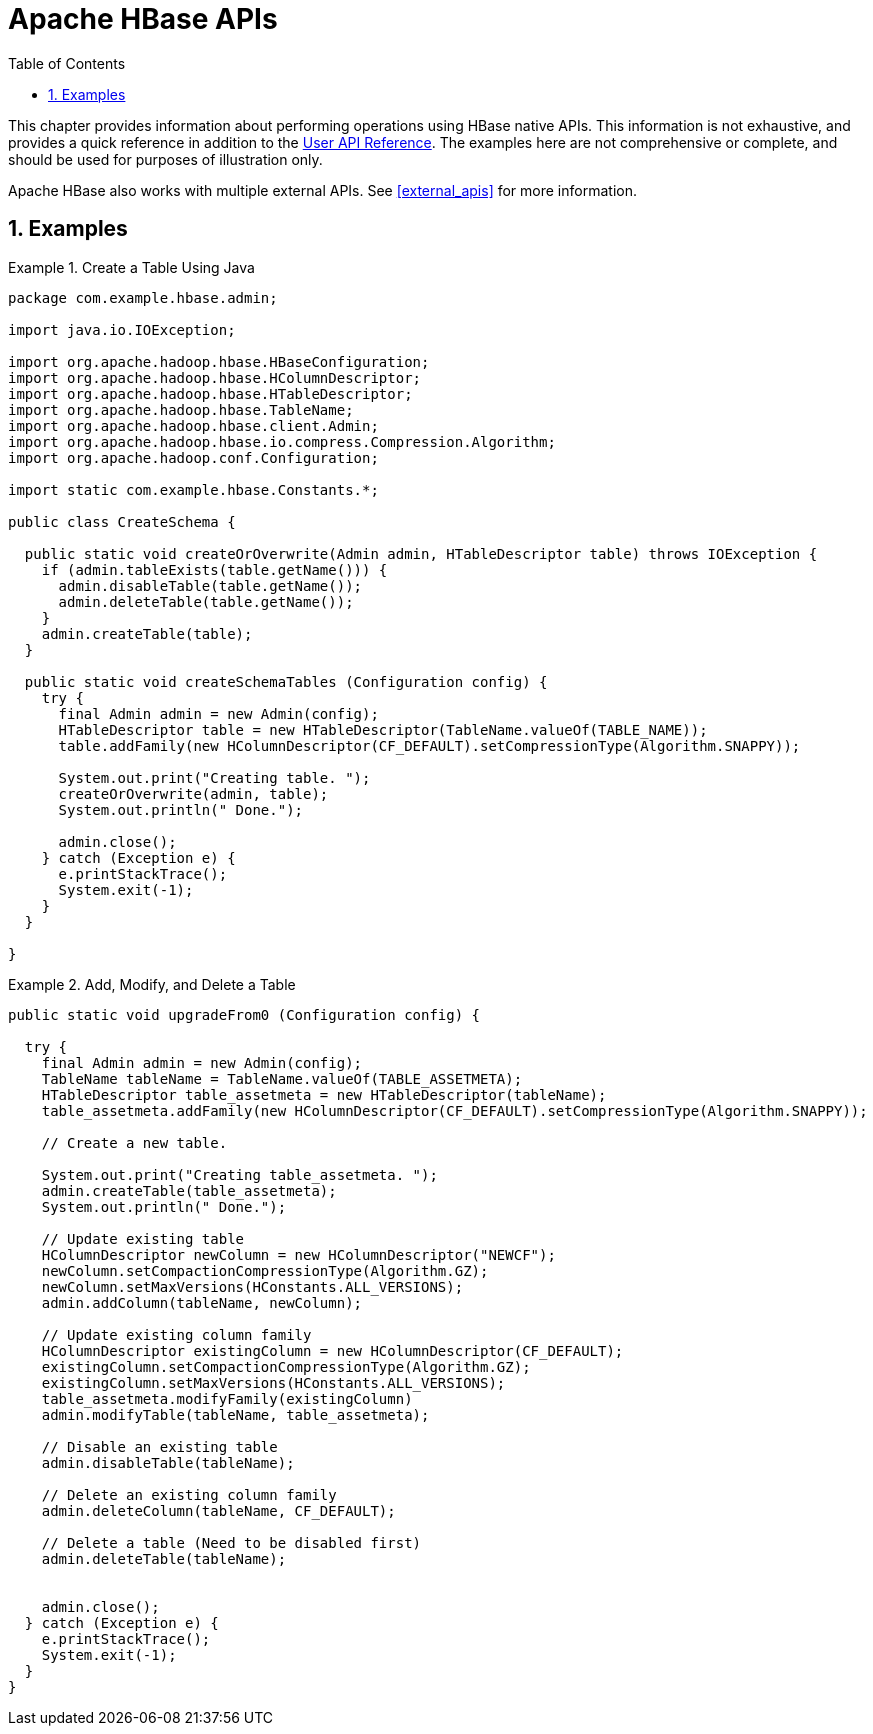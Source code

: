 ////
/**
 *
 * Licensed to the Apache Software Foundation (ASF) under one
 * or more contributor license agreements.  See the NOTICE file
 * distributed with this work for additional information
 * regarding copyright ownership.  The ASF licenses this file
 * to you under the Apache License, Version 2.0 (the
 * "License"); you may not use this file except in compliance
 * with the License.  You may obtain a copy of the License at
 *
 *     http://www.apache.org/licenses/LICENSE-2.0
 *
 * Unless required by applicable law or agreed to in writing, software
 * distributed under the License is distributed on an "AS IS" BASIS,
 * WITHOUT WARRANTIES OR CONDITIONS OF ANY KIND, either express or implied.
 * See the License for the specific language governing permissions and
 * limitations under the License.
 */
////

[[hbase_apis]]
= Apache HBase APIs
:doctype: book
:numbered:
:toc: left
:icons: font
:experimental:

This chapter provides information about performing operations using HBase native APIs.
This information is not exhaustive, and provides a quick reference in addition to the link:http://hbase.apache.org/apidocs/index.html[User API Reference].
The examples here are not comprehensive or complete, and should be used for purposes of illustration only.

Apache HBase also works with multiple external APIs.
See <<external_apis>> for more information.

== Examples

.Create a Table Using Java
====

[source,java]
----
package com.example.hbase.admin;

import java.io.IOException;

import org.apache.hadoop.hbase.HBaseConfiguration;
import org.apache.hadoop.hbase.HColumnDescriptor;
import org.apache.hadoop.hbase.HTableDescriptor;
import org.apache.hadoop.hbase.TableName;
import org.apache.hadoop.hbase.client.Admin;
import org.apache.hadoop.hbase.io.compress.Compression.Algorithm;
import org.apache.hadoop.conf.Configuration;

import static com.example.hbase.Constants.*;

public class CreateSchema {

  public static void createOrOverwrite(Admin admin, HTableDescriptor table) throws IOException {
    if (admin.tableExists(table.getName())) {
      admin.disableTable(table.getName());
      admin.deleteTable(table.getName());
    }
    admin.createTable(table);
  }

  public static void createSchemaTables (Configuration config) {
    try {
      final Admin admin = new Admin(config);
      HTableDescriptor table = new HTableDescriptor(TableName.valueOf(TABLE_NAME));
      table.addFamily(new HColumnDescriptor(CF_DEFAULT).setCompressionType(Algorithm.SNAPPY));

      System.out.print("Creating table. ");
      createOrOverwrite(admin, table);
      System.out.println(" Done.");

      admin.close();
    } catch (Exception e) {
      e.printStackTrace();
      System.exit(-1);
    }
  }

}
----
====

.Add, Modify, and Delete a Table
====

[source,java]
----
public static void upgradeFrom0 (Configuration config) {

  try {
    final Admin admin = new Admin(config);
    TableName tableName = TableName.valueOf(TABLE_ASSETMETA);
    HTableDescriptor table_assetmeta = new HTableDescriptor(tableName);
    table_assetmeta.addFamily(new HColumnDescriptor(CF_DEFAULT).setCompressionType(Algorithm.SNAPPY));

    // Create a new table.

    System.out.print("Creating table_assetmeta. ");
    admin.createTable(table_assetmeta);
    System.out.println(" Done.");

    // Update existing table
    HColumnDescriptor newColumn = new HColumnDescriptor("NEWCF");
    newColumn.setCompactionCompressionType(Algorithm.GZ);
    newColumn.setMaxVersions(HConstants.ALL_VERSIONS);
    admin.addColumn(tableName, newColumn);

    // Update existing column family
    HColumnDescriptor existingColumn = new HColumnDescriptor(CF_DEFAULT);
    existingColumn.setCompactionCompressionType(Algorithm.GZ);
    existingColumn.setMaxVersions(HConstants.ALL_VERSIONS);
    table_assetmeta.modifyFamily(existingColumn)
    admin.modifyTable(tableName, table_assetmeta);

    // Disable an existing table
    admin.disableTable(tableName);

    // Delete an existing column family
    admin.deleteColumn(tableName, CF_DEFAULT);

    // Delete a table (Need to be disabled first)
    admin.deleteTable(tableName);


    admin.close();
  } catch (Exception e) {
    e.printStackTrace();
    System.exit(-1);
  }
}
----
====
